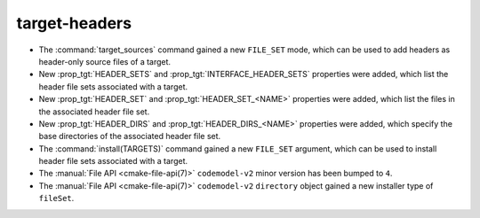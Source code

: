 target-headers
--------------

* The :command:`target_sources` command gained a new ``FILE_SET`` mode, which
  can be used to add headers as header-only source files of a target.
* New :prop_tgt:`HEADER_SETS` and :prop_tgt:`INTERFACE_HEADER_SETS` properties
  were added, which list the header file sets associated with a target.
* New :prop_tgt:`HEADER_SET` and :prop_tgt:`HEADER_SET_<NAME>` properties were
  added, which list the files in the associated header file set.
* New :prop_tgt:`HEADER_DIRS` and :prop_tgt:`HEADER_DIRS_<NAME>` properties
  were added, which specify the base directories of the associated header file
  set.
* The :command:`install(TARGETS)` command gained a new ``FILE_SET`` argument,
  which can be used to install header file sets associated with a target.
* The :manual:`File API <cmake-file-api(7)>` ``codemodel-v2`` minor version has
  been bumped to ``4``.
* The :manual:`File API <cmake-file-api(7)>` ``codemodel-v2`` ``directory``
  object gained a new installer type of ``fileSet``.
